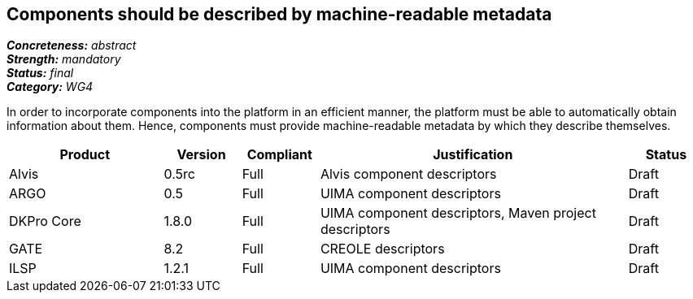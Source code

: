 == Components should be described by machine-readable metadata

[%hardbreaks]
[small]#*_Concreteness:_* __abstract__#
[small]#*_Strength:_* __mandatory__#
[small]#*_Status:_* __final__#
[small]#*_Category:_* __WG4__#

In order to incorporate components into the platform in an efficient manner, the platform must be
able to automatically obtain information about them. Hence, components must provide machine-readable
metadata by which they describe themselves. 

// Below is an example of how a compliance evaluation table could look. This is presently optional
// and may be moved to a more structured/principled format later maintained in separate files.
[cols="2,1,1,4,1"]
|====
|Product|Version|Compliant|Justification|Status

| Alvis
| 0.5rc
| Full
| Alvis component descriptors
| Draft

| ARGO
| 0.5
| Full
| UIMA component descriptors
| Draft

| DKPro Core
| 1.8.0
| Full
| UIMA component descriptors, Maven project descriptors
| Draft

| GATE
| 8.2
| Full
| CREOLE descriptors
| Draft

| ILSP
| 1.2.1
| Full
| UIMA component descriptors
| Draft
|====
